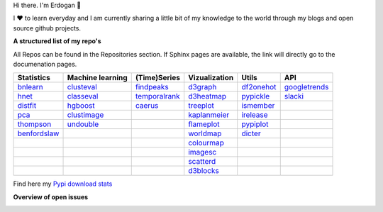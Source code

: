 Hi there. I'm Erdogan 👋

I ❤️ to learn everyday and I am currently sharing a little bit of my knowledge to the world through my blogs and open source github projects.


**A structured list of my repo's**

All Repos can be found in the Repositories section. If Sphinx pages are available, the link will directly go to the documenation pages.

.. table::
  
  +----------------+------------------+-----------------+-------------------+--------------+-----------------+    
  | Statistics     | Machine learning | (Time)Series    | Vizualization     | Utils        | API             |    
  +================+==================+=================+===================+==============+=================+     
  | `bnlearn`_     | `clusteval`_     | `findpeaks`_    | `d3graph`_        | `df2onehot`_ | `googletrends`_ |     
  +----------------+------------------+-----------------+-------------------+--------------+-----------------+   
  | `hnet`_        | `classeval`_     | `temporalrank`_ | `d3heatmap`_      | `pypickle`_  | `slacki`_       |     
  +----------------+------------------+-----------------+-------------------+--------------+-----------------+     
  | `distfit`_     | `hgboost`_       | `caerus`_       | `treeplot`_       | `ismember`_  |                 |
  +----------------+------------------+-----------------+-------------------+--------------+-----------------+       
  | `pca`_         | `clustimage`_    |                 | `kaplanmeier`_    | `irelease`_  |                 |
  +----------------+------------------+-----------------+-------------------+--------------+-----------------+    
  | `thompson`_    | `undouble`_      |                 | `flameplot`_      | `pypiplot`_  |                 |                  
  +----------------+------------------+-----------------+-------------------+--------------+-----------------+    
  | `benfordslaw`_ |                  |                 | `worldmap`_       |  `dicter`_   |                 |                  
  +----------------+------------------+-----------------+-------------------+--------------+-----------------+    
  |                |                  |                 | `colourmap`_      |              |                 |                  
  +----------------+------------------+-----------------+-------------------+--------------+-----------------+    
  |                |                  |                 | `imagesc`_        |              |                 |                  
  +----------------+------------------+-----------------+-------------------+--------------+-----------------+   
  |                |                  |                 | `scatterd`_       |              |                 | 
  +----------------+------------------+-----------------+-------------------+--------------+-----------------+ 
  |                |                  |                 | `d3blocks`_       |              |                 | 
  +----------------+------------------+-----------------+-------------------+--------------+-----------------+ 
  

.. _dicter: https://erdogant.github.io/dicter/
.. _bnlearn: https://erdogant.github.io/bnlearn/
.. _hnet: https://erdogant.github.io/hnet/
.. _distfit: https://erdogant.github.io/distfit/
.. _classeval: https://erdogant.github.io/classeval/
.. _hgboost: https://erdogant.github.io/hgboost/
.. _findpeaks: https://erdogant.github.io/findpeaks/
.. _clustimage: https://erdogant.github.io/clustimage/
.. _undouble:  https://erdogant.github.io/undouble/
.. _clusteval: https://erdogant.github.io/clusteval
.. _pypickle: https://erdogant.github.io/pypickle
.. _ismember: https://erdogant.github.io/ismember
.. _d3graph: https://erdogant.github.io/d3graph/
.. _pca: https://erdogant.github.io/pca
.. _thompson: https://erdogant.github.io/thompson
.. _colourmap: https://erdogant.github.io/colourmap
.. _benfordslaw: https://erdogant.github.io/benfordslaw

.. _temporalrank: https://github.com/erdogant/temporalrank
.. _caerus: https://github.com/erdogant/caerus

.. _d3heatmap: https://github.com/erdogant/d3heatmap
.. _treeplot: https://github.com/erdogant/treeplot
.. _kaplanmeier: https://github.com/erdogant/kaplanmeier
.. _flameplot: https://github.com/erdogant/flameplot
.. _worldmap: https://github.com/erdogant/worldmap
.. _imagesc: https://github.com/erdogant/imagesc
.. _scatterd: https://github.com/erdogant/scatterd
.. _d3blocks: https://d3blocks.github.io/d3blocks/
.. _df2onehot: https://github.com/erdogant/df2onehot
.. _irelease: https://github.com/erdogant/irelease
.. _pypiplot: https://github.com/erdogant/pypiplot
.. _googletrends: https://github.com/erdogant/googletrends
.. _slacki: https://github.com/erdogant/slacki


Find here my `Pypi download stats`_

.. _Pypi download stats: https://erdogant.github.io/docs/imagesc/pypi/pypi_heatmap.html




**Overview of open issues**

|d3blocks|
|bnlearn|
|hnet|
|distfit|
|pca|
|benfordslaw|
|clustimage|
|undouble|
|clusteval|
|classeval|
|hgboost|
|findpeaks|
|d3graph|
|d3heatmap|
|treeplot|
|kaplanmeier|
|ismember|
|dicter|


.. |d3blocks| image::  https://img.shields.io/github/issues/d3blocks/d3blocks.svg
   :target: https://github.com/d3blocks/d3blocks/issues
.. |bnlearn| image::  https://img.shields.io/github/issues/erdogant/bnlearn.svg
   :target: https://github.com/erdogant/bnlearn/issues
.. |hnet| image::  https://img.shields.io/github/issues/erdogant/hnet.svg
   :target: https://github.com/erdogant/hnet/issues
.. |distfit| image::  https://img.shields.io/github/issues/erdogant/distfit.svg
   :target: https://github.com/erdogant/distfit/issues
.. |pca| image::  https://img.shields.io/github/issues/erdogant/pca.svg
   :target: https://github.com/erdogant/pca/issues
.. |benfordslaw| image::  https://img.shields.io/github/issues/erdogant/benfordslaw.svg
   :target: https://github.com/erdogant/benfordslaw/issues
.. |clusteval| image::  https://img.shields.io/github/issues/erdogant/clusteval.svg
   :target: https://github.com/erdogant/clusteval/issues
.. |classeval| image::  https://img.shields.io/github/issues/erdogant/classeval.svg
   :target: https://github.com/erdogant/classeval/issues
.. |clustimage| image::  https://img.shields.io/github/issues/erdogant/clustimage.svg
   :target: https://github.com/erdogant/clustimage/issues
.. |undouble| image::  https://img.shields.io/github/issues/erdogant/undouble.svg
   :target: https://github.com/erdogant/undouble/issues
.. |hgboost| image::  https://img.shields.io/github/issues/erdogant/hgboost.svg
   :target: https://github.com/erdogant/hgboost/issues
.. |findpeaks| image::  https://img.shields.io/github/issues/erdogant/findpeaks.svg
   :target: https://github.com/erdogant/findpeaks/issues
.. |d3graph| image::  https://img.shields.io/github/issues/erdogant/d3graph.svg
   :target: https://github.com/erdogant/d3graph/issues
.. |d3heatmap| image::  https://img.shields.io/github/issues/erdogant/d3heatmap.svg
   :target: https://github.com/erdogant/d3heatmap/issues
.. |treeplot| image::  https://img.shields.io/github/issues/erdogant/treeplot.svg
   :target: https://github.com/erdogant/treeplot/issues
.. |kaplanmeier| image::  https://img.shields.io/github/issues/erdogant/kaplanmeier.svg
   :target: https://github.com/erdogant/kaplanmeier/issues
.. |ismember| image::  https://img.shields.io/github/issues/erdogant/ismember.svg
   :target: https://github.com/erdogant/ismember/issues
.. |dicter| image::  https://img.shields.io/github/issues/erdogant/dicter.svg
   :target: https://github.com/erdogant/dicter/issues

